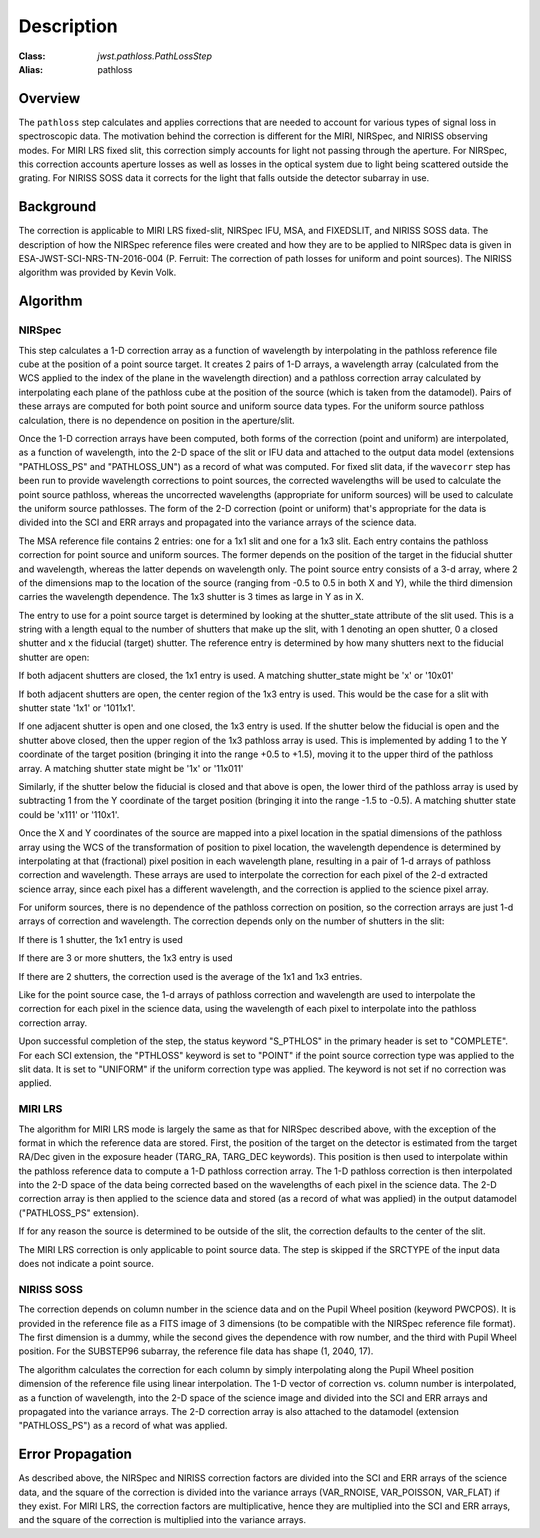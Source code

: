 Description
===========

:Class: `jwst.pathloss.PathLossStep`
:Alias: pathloss

Overview
--------
The ``pathloss`` step calculates and applies corrections that are
needed to account for various types of signal loss in spectroscopic data.
The motivation behind the correction is different for the MIRI, NIRSpec,
and NIRISS observing modes.
For MIRI LRS fixed slit, this correction simply accounts for light not
passing through the aperture.
For NIRSpec, this correction accounts aperture losses as well as losses
in the optical system due to light being scattered outside the grating.
For NIRISS SOSS data it corrects for the light that falls outside the
detector subarray in use.

Background
----------
The correction is applicable to MIRI LRS fixed-slit, NIRSpec IFU, MSA,
and FIXEDSLIT, and NIRISS SOSS data.
The description of how the NIRSpec reference files were created and how they are to be
applied to NIRSpec data is given in ESA-JWST-SCI-NRS-TN-2016-004 (P. Ferruit:
The correction of path losses for uniform and point sources).  The NIRISS algorithm
was provided by Kevin Volk.

Algorithm
---------

NIRSpec
+++++++
This step calculates a 1-D correction array as a function of wavelength by
interpolating in the pathloss reference file cube at the position of a point source target.
It creates 2 pairs of 1-D arrays, a wavelength array (calculated from the WCS applied to
the index of the plane in the wavelength direction) and a pathloss correction array
calculated by interpolating each plane of the pathloss cube at the position of
the source (which is taken from the datamodel).  Pairs of these arrays are computed
for both point source and uniform source data types.
For the uniform source pathloss calculation, there is no dependence on position
in the aperture/slit.

Once the 1-D correction arrays have been computed, both forms of the correction
(point and uniform) are interpolated, as a function of wavelength, into
the 2-D space of the slit or IFU data and attached to the output data model
(extensions "PATHLOSS_PS" and "PATHLOSS_UN") as a record of what was computed.
For fixed slit data, if the ``wavecorr`` step has been run to provide wavelength
corrections to point sources, the corrected wavelengths will be used to
calculate the point source pathloss, whereas the uncorrected wavelengths (appropriate
for uniform sources) will be used to calculate the uniform source pathlosses.
The form of the 2-D correction (point or uniform) that's appropriate for the
data is divided into the SCI and ERR arrays and propagated into the variance
arrays of the science data.

The MSA reference file contains 2 entries: one for a 1x1 slit and one for a 1x3 slit.
Each entry contains the pathloss correction for point source and uniform sources.
The former depends on the position of the target in the fiducial shutter and
wavelength, whereas the latter depends on wavelength only.  The point source
entry consists of a 3-d array, where 2 of the dimensions map to the location
of the source (ranging from -0.5 to 0.5 in both X and Y), while the third dimension
carries the wavelength dependence.  The 1x3 shutter is 3 times as large in Y as in X.

The entry to use for a point source target is determined by looking at the shutter_state
attribute of the slit used.  This is a string with a length equal to the number
of shutters that make up the slit, with 1 denoting an open shutter, 0 a closed
shutter and x the fiducial (target) shutter.  The reference entry is determined
by how many shutters next to the fiducial shutter are open:

If both adjacent shutters are closed, the 1x1 entry is used.  A matching
shutter_state might be 'x' or '10x01'

If both adjacent shutters are open, the center region of the 1x3 entry is used.
This would be the case for a slit with shutter state '1x1' or '1011x1'.

If one adjacent shutter is open and one closed, the 1x3 entry is used.  If the
shutter below the fiducial is open and the shutter above closed, then the upper
region of the 1x3 pathloss array is used.  This is implemented by adding 1 to the
Y coordinate of the target position (bringing it into the range +0.5 to +1.5),
moving it to the upper third of the pathloss array.  A matching shutter state
might be '1x' or '11x011'

Similarly, if the shutter below the fiducial is closed and that above is open, the
lower third of the pathloss array is used by subtracting 1 from the Y coordinate of
the target position (bringing it into the range -1.5 to -0.5).  A matching shutter
state could be 'x111' or '110x1'.

Once the X and Y coordinates of the source are mapped into a pixel location in the
spatial dimensions of the pathloss array using the WCS of the transformation of position
to pixel location, the wavelength dependence is determined
by interpolating at that (fractional) pixel position in each wavelength plane,
resulting in a pair of 1-d arrays of pathloss correction and wavelength.  These arrays
are used to interpolate the correction for each pixel of the 2-d extracted science
array, since each pixel has a different wavelength, and the correction is applied
to the science pixel array.

For uniform sources, there is no dependence of the pathloss correction on position,
so the correction arrays are just 1-d arrays of correction and wavelength.  The
correction depends only on the number of shutters in the slit:

If there is 1 shutter, the 1x1 entry is used

If there are 3 or more shutters, the 1x3 entry is used

If there are 2 shutters, the correction used is the average of the 1x1
and 1x3 entries.

Like for the point source case, the 1-d arrays of pathloss correction and wavelength
are used to interpolate the correction for each pixel in the science data, using the
wavelength of each pixel to interpolate into the pathloss correction array.

Upon successful completion of the step, the status keyword "S_PTHLOS"
in the primary header is set to "COMPLETE".  For each SCI extension, the "PTHLOSS"
keyword is set to "POINT" if the point source correction type was applied to the
slit data. It is set to "UNIFORM" if the uniform correction type was applied.
The keyword is not set if no correction was applied.

MIRI LRS
++++++++
The algorithm for MIRI LRS mode is largely the same as that for NIRSpec described
above, with the exception of the format in which the reference data are stored.
First, the position of the target on the detector is estimated from the target RA/Dec
given in the exposure header (TARG_RA, TARG_DEC keywords). This position is then
used to interpolate within the pathloss reference data to compute a 1-D pathloss
correction array. The 1-D pathloss correction is then interpolated into the 2-D
space of the data being corrected based on the wavelengths of each pixel in the
science data. The 2-D correction array is then applied to the science data and
stored (as a record of what was applied) in the output datamodel ("PATHLOSS_PS"
extension).

If for any reason the source is determined to be outside of the slit, the
correction defaults to the center of the slit.

The MIRI LRS correction is only applicable to point source data. The step is
skipped if the SRCTYPE of the input data does not indicate a point source.

NIRISS SOSS
+++++++++++
The correction depends on column number in the science data and on the Pupil Wheel
position (keyword PWCPOS).  It is provided in the reference file as a FITS image of
3 dimensions (to be compatible with the NIRSpec reference file format).  The first
dimension is a dummy, while the second gives the dependence with row number, and the
third with Pupil Wheel position.  For the SUBSTEP96 subarray, the reference file
data has shape (1, 2040, 17).

The algorithm calculates the correction for each column by simply interpolating
along the Pupil Wheel position dimension of the reference file using linear
interpolation.  The 1-D vector of correction vs. column number is interpolated,
as a function of wavelength, into the 2-D space of the science image and divided
into the SCI and ERR arrays and propagated into the variance arrays.
The 2-D correction array is also attached to the datamodel (extension "PATHLOSS_PS")
as a record of what was applied.

Error Propagation
-----------------
As described above, the NIRSpec and NIRISS correction factors are divided into the
SCI and ERR arrays of the science data, and the square of the correction is divided
into the variance arrays (VAR_RNOISE, VAR_POISSON, VAR_FLAT) if they exist.
For MIRI LRS, the correction factors are multiplicative, hence they are multiplied
into the SCI and ERR arrays, and the square of the correction is multiplied into
the variance arrays.
